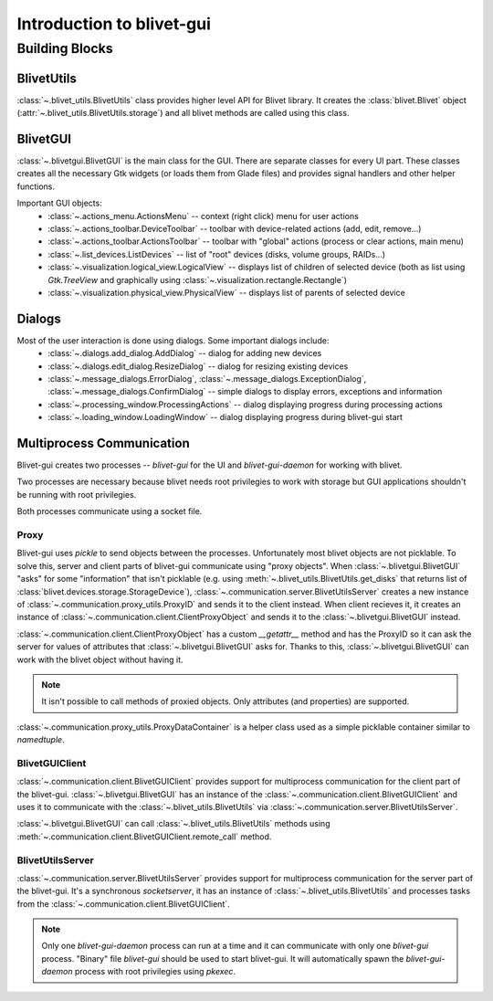 Introduction to blivet-gui
==========================

Building Blocks
---------------

BlivetUtils
^^^^^^^^^^^

:class:`~.blivet_utils.BlivetUtils` class provides higher level API for Blivet library. It creates the
:class:`blivet.Blivet` object (:attr:`~.blivet_utils.BlivetUtils.storage`) and all blivet methods are called using this
class.

BlivetGUI
^^^^^^^^^

:class:`~.blivetgui.BlivetGUI` is the main class for the GUI. There are separate classes for every UI part. These
classes creates all the necessary Gtk widgets (or loads them from Glade files) and provides signal handlers and other
helper functions.

Important GUI objects:
 - :class:`~.actions_menu.ActionsMenu` -- context (right click) menu for user actions
 - :class:`~.actions_toolbar.DeviceToolbar` -- toolbar with device-related actions (add, edit, remove...)
 - :class:`~.actions_toolbar.ActionsToolbar` -- toolbar with "global" actions (process or clear actions, main menu)
 - :class:`~.list_devices.ListDevices` -- list of "root" devices (disks, volume groups, RAIDs...)
 - :class:`~.visualization.logical_view.LogicalView` -- displays list of children of selected device (both as list using
   `Gtk.TreeView` and graphically using :class:`~.visualization.rectangle.Rectangle`)
 - :class:`~.visualization.physical_view.PhysicalView` -- displays list of parents of selected device

Dialogs
^^^^^^^

Most of the user interaction is done using dialogs. Some important dialogs include:
 - :class:`~.dialogs.add_dialog.AddDialog` -- dialog for adding new devices
 - :class:`~.dialogs.edit_dialog.ResizeDialog` -- dialog for resizing existing devices
 - :class:`~.message_dialogs.ErrorDialog`, :class:`~.message_dialogs.ExceptionDialog`,
   :class:`~.message_dialogs.ConfirmDialog` -- simple dialogs to display errors, exceptions and information
 - :class:`~.processing_window.ProcessingActions` -- dialog displaying progress during processing actions
 - :class:`~.loading_window.LoadingWindow` -- dialog displaying progress during blivet-gui start

Multiprocess Communication
^^^^^^^^^^^^^^^^^^^^^^^^^^

Blivet-gui creates two processes -- `blivet-gui` for the UI and `blivet-gui-daemon` for working with blivet.

Two processes are necessary because blivet needs root privilegies to work with storage but GUI applications shouldn't be
running with root privilegies.

Both processes communicate using a socket file.

Proxy
~~~~~

Blivet-gui uses `pickle` to send objects between the processes. Unfortunately most blivet objects are not picklable.
To solve this, server and client parts of blivet-gui communicate using "proxy objects".
When :class:`~.blivetgui.BlivetGUI` "asks" for some "information" that isn't picklable (e.g. using
:meth:`~.blivet_utils.BlivetUtils.get_disks` that returns list of :class:`blivet.devices.storage.StorageDevice`),
:class:`~.communication.server.BlivetUtilsServer` creates a new instance of :class:`~.communication.proxy_utils.ProxyID`
and sends it to the client instead. When client recieves it, it creates an instance of
:class:`~.communication.client.ClientProxyObject` and sends it to the :class:`~.blivetgui.BlivetGUI` instead.

:class:`~.communication.client.ClientProxyObject` has a custom `__getattr__` method and has the ProxyID so it can ask
the server for values of attributes that :class:`~.blivetgui.BlivetGUI` asks for. Thanks to this,
:class:`~.blivetgui.BlivetGUI` can work with the blivet object without having it.

.. note::

  It isn't possible to call methods of proxied objects. Only attributes (and properties) are supported.

:class:`~.communication.proxy_utils.ProxyDataContainer` is a helper class used as a simple picklable container similar
to `namedtuple`.


BlivetGUIClient
~~~~~~~~~~~~~~~

:class:`~.communication.client.BlivetGUIClient` provides support for multiprocess communication for the client part of
the blivet-gui. :class:`~.blivetgui.BlivetGUI` has an instance of the :class:`~.communication.client.BlivetGUIClient`
and uses it to communicate with the :class:`~.blivet_utils.BlivetUtils` via :class:`~.communication.server.BlivetUtilsServer`.

:class:`~.blivetgui.BlivetGUI` can call :class:`~.blivet_utils.BlivetUtils` methods using
:meth:`~.communication.client.BlivetGUIClient.remote_call` method.


BlivetUtilsServer
~~~~~~~~~~~~~~~~~

:class:`~.communication.server.BlivetUtilsServer` provides support for multiprocess communication for the server part
of the blivet-gui. It's a synchronous `socketserver`, it has an instance of :class:`~.blivet_utils.BlivetUtils` and
processes tasks from the :class:`~.communication.client.BlivetGUIClient`.

.. note::

  Only one `blivet-gui-daemon` process can run at a time and it can communicate with only one `blivet-gui` process.
  "Binary" file `blivet-gui` should be used to start blivet-gui. It will automatically spawn the `blivet-gui-daemon`
  process with root privilegies using `pkexec`.
